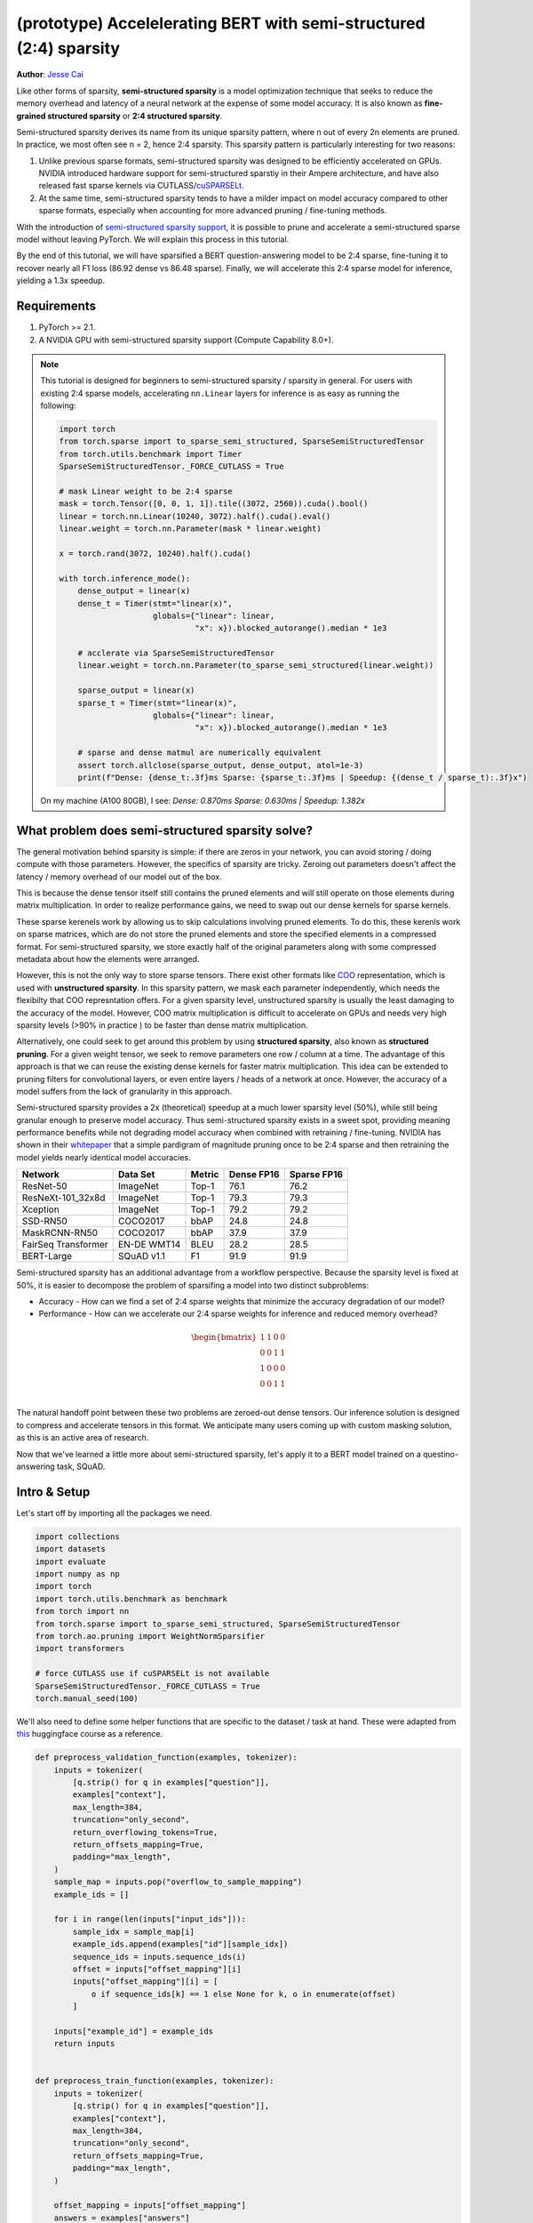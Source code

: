 (prototype) Accelelerating BERT with semi-structured (2:4) sparsity
================================================================
**Author**: `Jesse Cai <https://github.com/jcaip>`_

Like other forms of sparsity, **semi-structured sparsity** is a model optimization technique that seeks to reduce the memory overhead and latency of a neural network at the expense of some model accuracy.
It is also known as **fine-grained structured sparsity** or **2:4 structured sparsity**.

Semi-structured sparsity derives its name from its unique sparsity pattern, where n out of every 2n elements are pruned.
In practice, we most often see n = 2, hence 2:4 sparsity. This sparsity pattern is particularly interesting for two reasons:

1. Unlike previous sparse formats, semi-structured sparsity was designed to be efficiently accelerated on GPUs.
   NVIDIA introduced hardware support for semi-structured sparstiy in their Ampere architecture, and have also released fast sparse kernels via CUTLASS/`cuSPARSELt <https://docs.nvidia.com/cuda/cusparselt/index.html>`_.
2. At the same time, semi-structured sparsity tends to have a milder impact on model accuracy compared to other sparse formats, especially when accounting for more advanced pruning / fine-tuning methods.

With the introduction of `semi-structured sparsity support <https://pytorch.org/docs/2.1/sparse.html#sparse-semi-structured-tensors>`_, it is possible to prune and accelerate a semi-structured sparse model without leaving PyTorch.
We will explain this process in this tutorial.

.. image:: ../../_static/img/pruning_flow.jpg

By the end of this tutorial, we will have sparsified a BERT question-answering model to be 2:4 sparse, fine-tuning it to recover nearly all F1 loss (86.92 dense vs 86.48 sparse).
Finally, we will accelerate this 2:4 sparse model for inference, yielding a 1.3x speedup.

Requirements
--------------

1. PyTorch >= 2.1.
2. A NVIDIA GPU with semi-structured sparsity support (Compute Capability 8.0+).

.. note::

    This tutorial is designed for beginners to semi-structured sparsity / sparsity in general.
    For users with existing 2:4 sparse models, accelerating ``nn.Linear`` layers for inference is as easy as running the following:

    .. code:: python

        import torch
        from torch.sparse import to_sparse_semi_structured, SparseSemiStructuredTensor
        from torch.utils.benchmark import Timer
        SparseSemiStructuredTensor._FORCE_CUTLASS = True

        # mask Linear weight to be 2:4 sparse
        mask = torch.Tensor([0, 0, 1, 1]).tile((3072, 2560)).cuda().bool()
        linear = torch.nn.Linear(10240, 3072).half().cuda().eval()
        linear.weight = torch.nn.Parameter(mask * linear.weight)

        x = torch.rand(3072, 10240).half().cuda()

        with torch.inference_mode():
            dense_output = linear(x)
            dense_t = Timer(stmt="linear(x)",
                            globals={"linear": linear,
                                     "x": x}).blocked_autorange().median * 1e3

            # acclerate via SparseSemiStructuredTensor
            linear.weight = torch.nn.Parameter(to_sparse_semi_structured(linear.weight))

            sparse_output = linear(x)
            sparse_t = Timer(stmt="linear(x)",
                            globals={"linear": linear,
                                     "x": x}).blocked_autorange().median * 1e3

            # sparse and dense matmul are numerically equivalent
            assert torch.allclose(sparse_output, dense_output, atol=1e-3)
            print(f"Dense: {dense_t:.3f}ms Sparse: {sparse_t:.3f}ms | Speedup: {(dense_t / sparse_t):.3f}x")

    On my machine (A100 80GB), I see: `Dense: 0.870ms Sparse: 0.630ms | Speedup: 1.382x`


What problem does semi-structured sparsity solve?
-------------------------------------------------
The general motivation behind sparsity is simple: if there are zeros in your network, you can avoid storing / doing compute with those parameters.
However, the specifics of sparsity are tricky. Zeroing out parameters doesn't affect the latency / memory overhead of our model out of the box.

This is because the dense tensor itself still contains the pruned elements and will still operate on those elements during matrix multiplication.
In order to realize performance gains, we need to swap out our dense kernels for sparse kernels.

These sparse kerenels work by allowing us to skip calculations involving pruned elements. To do this, these kerenls work on sparse matrices, which are do not store the pruned elements and store the specified elements in a compressed format.
For semi-structured sparsity, we store exactly half of the original parameters along with some compressed metadata about how the elements were arranged.

.. image:: https://developer-blogs.nvidia.com/wp-content/uploads/2023/06/2-4-structured-sparsity-pattern.png
    :align: center
    :width: 80%


However, this is not the only way to store sparse tensors. There exist other formats like `COO <https://pytorch.org/docs/2.1/sparse.html#sparse-coo-tensors>`_ representation, which is used with **unstructured sparsity**.
In this sparsity pattern, we mask each parameter independently, which needs the flexibilty that COO represntation offers. For a given sparsity level, unstructured sparsity is usually the least damaging to the accuracy of the model.
However, COO matrix multiplication is difficult to accelerate on GPUs and needs very high sparsity levels (>90% in practice ) to be faster than dense matrix multiplication.

Alternatively, one could seek to get around this problem by using **structured sparsity**, also known as **structured pruning**. For a given weight tensor, we seek to remove parameters one row / column at a time.
The advantage of this approach is that we can reuse the existing dense kernels for faster matrix multiplication. This idea can be extended to pruning filters for convolutional layers, or even entire layers / heads of a network at once.
However, the accuracy of a model suffers from the lack of granularity in this approach.

Semi-structured sparsity provides a 2x (theoretical) speedup at a much lower sparsity level (50%), while still being granular enough to preserve model accuracy.
Thus semi-structured sparsity exists in a sweet spot, providing meaning performance benefits while not degrading model accuracy when combined with retraining / fine-tuning.
NVIDIA has shown in their `whitepaper <https://arxiv.org/abs/2104.08378>`_ that a simple pardigram of magnitude pruning once to be 2:4 sparse and then retraining the model yields nearly identical model accuracies.


+---------------------+-------------+--------+------------+-------------+
| Network             | Data Set    | Metric | Dense FP16 | Sparse FP16 |
+=====================+=============+========+============+=============+
| ResNet-50           | ImageNet    | Top-1  | 76.1       | 76.2        |
+---------------------+-------------+--------+------------+-------------+
| ResNeXt-101_32x8d   | ImageNet    | Top-1  | 79.3       | 79.3        |
+---------------------+-------------+--------+------------+-------------+
| Xception            | ImageNet    | Top-1  | 79.2       | 79.2        |
+---------------------+-------------+--------+------------+-------------+
| SSD-RN50            | COCO2017    | bbAP   | 24.8       | 24.8        |
+---------------------+-------------+--------+------------+-------------+
| MaskRCNN-RN50       | COCO2017    | bbAP   | 37.9       | 37.9        |
+---------------------+-------------+--------+------------+-------------+
| FairSeq Transformer | EN-DE WMT14 | BLEU   | 28.2       | 28.5        |
+---------------------+-------------+--------+------------+-------------+
| BERT-Large          | SQuAD v1.1  | F1     | 91.9       | 91.9        |
+---------------------+-------------+--------+------------+-------------+

Semi-structured sparsity has an additional advantage from a workflow perspective.
Because the sparsity level is fixed at 50%, it is easier to decompose the problem of sparsifing a model into two distinct subproblems:

* Accuracy - How can we find a set of 2:4 sparse weights that minimize the accuracy degradation of our model?
* Performance - How can we accelerate our 2:4 sparse weights for inference and reduced memory overhead?

.. math::
   \begin{bmatrix}
   1 & 1 & 0 & 0 \\
   0 & 0 & 1 & 1 \\
   1 & 0 & 0 & 0 \\
   0 & 0 & 1 & 1 \\
   \end{bmatrix}

The natural handoff point between these two problems are zeroed-out dense tensors. Our inference solution is designed to compress and accelerate tensors in this format.
We anticipate many users coming up with custom masking solution, as this is an active area of research.

Now that we've learned a little more about semi-structured sparsity, let's apply it to a BERT model trained on a questino-answering task, SQuAD.

Intro & Setup
-------------
Let's start off by importing all the packages we need.

.. code:: python

    import collections
    import datasets
    import evaluate
    import numpy as np
    import torch
    import torch.utils.benchmark as benchmark
    from torch import nn
    from torch.sparse import to_sparse_semi_structured, SparseSemiStructuredTensor
    from torch.ao.pruning import WeightNormSparsifier
    import transformers

    # force CUTLASS use if cuSPARSELt is not available
    SparseSemiStructuredTensor._FORCE_CUTLASS = True
    torch.manual_seed(100)

We'll also need to define some helper functions that are specific to the dataset / task at hand.
These were adapted from `this <https://huggingface.co/learn/nlp-course/chapter7/7?fw=pt>`_ huggingface course as a reference.

.. code:: python

    def preprocess_validation_function(examples, tokenizer):
        inputs = tokenizer(
            [q.strip() for q in examples["question"]],
            examples["context"],
            max_length=384,
            truncation="only_second",
            return_overflowing_tokens=True,
            return_offsets_mapping=True,
            padding="max_length",
        )
        sample_map = inputs.pop("overflow_to_sample_mapping")
        example_ids = []

        for i in range(len(inputs["input_ids"])):
            sample_idx = sample_map[i]
            example_ids.append(examples["id"][sample_idx])
            sequence_ids = inputs.sequence_ids(i)
            offset = inputs["offset_mapping"][i]
            inputs["offset_mapping"][i] = [
                o if sequence_ids[k] == 1 else None for k, o in enumerate(offset)
            ]

        inputs["example_id"] = example_ids
        return inputs


    def preprocess_train_function(examples, tokenizer):
        inputs = tokenizer(
            [q.strip() for q in examples["question"]],
            examples["context"],
            max_length=384,
            truncation="only_second",
            return_offsets_mapping=True,
            padding="max_length",
        )

        offset_mapping = inputs["offset_mapping"]
        answers = examples["answers"]
        start_positions = []
        end_positions = []

        for i, (offset, answer) in enumerate(zip(offset_mapping, answers)):
            start_char = answer["answer_start"][0]
            end_char = start_char + len(answer["text"][0])
            sequence_ids = inputs.sequence_ids(i)

            # Find the start and end of the context
            idx = 0
            while sequence_ids[idx] != 1:
                idx += 1
            context_start = idx
            while sequence_ids[idx] == 1:
                idx += 1
            context_end = idx - 1

            # If the answer is not fully inside the context, label it (0, 0)
            if offset[context_start][0] > end_char or offset[context_end][1] < start_char:
                start_positions.append(0)
                end_positions.append(0)
            else:
                # Otherwise it's the start and end token positions
                idx = context_start
                while idx <= context_end and offset[idx][0] <= start_char:
                    idx += 1
                start_positions.append(idx - 1)

                idx = context_end
                while idx >= context_start and offset[idx][1] >= end_char:
                    idx -= 1
                end_positions.append(idx + 1)

        inputs["start_positions"] = start_positions
        inputs["end_positions"] = end_positions
        return inputs


    def compute_metrics(start_logits, end_logits, features, examples):
        n_best = 20
        max_answer_length = 30
        metric = evaluate.load("squad")

        example_to_features = collections.defaultdict(list)
        for idx, feature in enumerate(features):
            example_to_features[feature["example_id"]].append(idx)

        predicted_answers = []
        # for example in tqdm(examples):
        for example in examples:
            example_id = example["id"]
            context = example["context"]
            answers = []

            # Loop through all features associated with that example
            for feature_index in example_to_features[example_id]:
                start_logit = start_logits[feature_index]
                end_logit = end_logits[feature_index]
                offsets = features[feature_index]["offset_mapping"]

                start_indexes = np.argsort(start_logit)[-1 : -n_best - 1 : -1].tolist()
                end_indexes = np.argsort(end_logit)[-1 : -n_best - 1 : -1].tolist()
                for start_index in start_indexes:
                    for end_index in end_indexes:
                        # Skip answers that are not fully in the context
                        if offsets[start_index] is None or offsets[end_index] is None:
                            continue
                        # Skip answers with a length that is either < 0
                        # or > max_answer_length
                        if (
                            end_index < start_index
                            or end_index - start_index + 1 > max_answer_length
                        ):
                            continue

                        answer = {
                            "text": context[
                                offsets[start_index][0] : offsets[end_index][1]
                            ],
                            "logit_score": start_logit[start_index] + end_logit[end_index],
                        }
                        answers.append(answer)

            # Select the answer with the best score
            if len(answers) > 0:
                best_answer = max(answers, key=lambda x: x["logit_score"])
                predicted_answers.append(
                    {"id": example_id, "prediction_text": best_answer["text"]}
                )
            else:
                predicted_answers.append({"id": example_id, "prediction_text": ""})

        theoretical_answers = [
            {"id": ex["id"], "answers": ex["answers"]} for ex in examples
        ]
        return metric.compute(predictions=predicted_answers, references=theoretical_answers)

Now that those are defined, we just need one additional helper function, which will help us benchmark our model.

.. code:: python

    def measure_execution_time(model, batch_sizes, dataset):
        dataset_for_model = dataset.remove_columns(["example_id", "offset_mapping"])
        dataset_for_model.set_format("torch")
        model.cuda()
        batch_size_to_time_sec = {}
        for batch_size in batch_sizes:
            batch = {
                k: dataset_for_model[k][:batch_size].to(model.device)
                for k in dataset_for_model.column_names
            }

            with torch.inference_mode():
                timer = benchmark.Timer(
                    stmt="model(**batch)", globals={"model": model, "batch": batch}
                )
                p50 = timer.blocked_autorange().median * 1000
            batch_size_to_time_sec[batch_size] = p50
        return batch_size_to_time_sec



We will get started by loading our model and tokenizer, and then setting up our dataset.

.. code:: python
    # load model
    model_name = "bert-base-cased"
    tokenizer = transformers.AutoTokenizer.from_pretrained(model_name)
    model = transformers.AutoModelForQuestionAnswering.from_pretrained(model_name)
    print(f"Loading tokenizer: {model_name}")
    print(f"Loading model: {model_name}")

    # set up train and val dataset
    squad_dataset = datasets.load_dataset("squad")
    tokenized_squad_dataset = {}
    tokenized_squad_dataset["train"] = squad_dataset["train"].map(
        lambda x: preprocess_train_function(x, tokenizer), batched=True
    )
    tokenized_squad_dataset["validation"] = squad_dataset["validation"].map(
        lambda x: preprocess_validation_function(x, tokenizer),
        batched=True,
        remove_columns=squad_dataset["train"].column_names,
    )
    data_collator = transformers.DataCollatorWithPadding(tokenizer=tokenizer)


Next, we'll train a quick baseline of our model on SQuAD. Running the following code gives me an F1 score of 86.9.
This is quite close to the reported NVIDIA score and the difference is likely due to BERT-base vs. BERT-large or fine-tuning hyperparams.

.. code:: python

    training_args = transformers.TrainingArguments(
        "trainer",
        num_train_epochs=1,
        per_device_train_batch_size=64,
        per_device_eval_batch_size=512,
    )

    trainer = transformers.Trainer(
        model,
        training_args,
        train_dataset=tokenized_squad_dataset["train"],
        eval_dataset=tokenized_squad_dataset["validation"],
        data_collator=data_collator,
        tokenizer=tokenizer,
    )

    trainer.train()

    # batch sizes to compare for eval
    batch_sizes = [4, 16, 64, 256]
    # 2:4 sparsity require fp16, so we cast here for a fair comparison
    with torch.autocast("cuda"):
        with torch.inference_mode():
            predictions = trainer.predict(tokenized_squad_dataset["validation"])
        start_logits, end_logits = predictions.predictions
        fp16_baseline = compute_metrics(
            start_logits,
            end_logits,
            tokenized_squad_dataset["validation"],
            squad_dataset["validation"],
        )
        fp16_time = measure_execution_time(
            model,
            batch_sizes,
            tokenized_squad_dataset["validation"],
        )
    print("fp16", fp16_baseline)
    print("cuda_fp16 time", fp16_time)

    # fp16 {'exact_match': 78.53358561967833, 'f1': 86.9280493093186}
    # cuda_fp16 time {4: 10.927572380751371, 16: 19.607915310189128, 64: 73.18846387788653, 256: 286.91255673766136}

Pruning BERT to be 2:4 sparse
-----------------------------
Now that we have our baseline, it's time we prune BERT. There are many different pruning strategies, but one ofthe most common is **magnitude pruning**, which seeks to remove the weights
with the lowest L1 norm. Magnitude pruning was used by NVIDIA in all their results and is a common baseline.

To do this, we will use the `torch.ao.pruning` package, which contains a weight-norm (magnitude) sparsifier.
These sparsifiers work by applying mask parameterizations to the weight tensors in a model. This let's them simulate sparsity by masking out the pruned weights.

We'll also have to decide what layers of the model to apply sparsity to, which in this case is all of the `nn.Linear` layers, except for the task-specific head outputs.
That's because semi-structured sparsity has `shape constraints <https://pytorch.org/docs/2.1/sparse.html#constructing-sparse-semi-structured-tensors>`_, and the task-specific nn.Linear layers do not satisfy them.

.. code:: python

    sparsifier = WeightNormSparsifier(
        # apply sparsity to all blocks
        sparsity_level=1.0,
        # shape of 4 elemens is a block
        sparse_block_shape=(1, 4),
        # two zeros for every block of 4
        zeros_per_block=2
    )

    # add to config if nn.Linear and in the BERT model.
    sparse_config = [
        {"tensor_fqn": f"{fqn}.weight"}
        for fqn, module in model.named_modules()
        if isinstance(module, nn.Linear) and "layer" in fqn
    ]

The first step for pruning the model is to insert paramtterizations for masking the weights of the model. This is done by the prepare step.
Now anytime we try to access the `.weight` we will get `mask * weight` instead.

.. code:: python

    # Prepare the model, insert fake-sparsity parameterizations for training
    sparsifier.prepare(model, sparse_config)
    print(model.bert.encoder.layer[0].output)

    # BertOutput(
    #   (dense): ParametrizedLinear(
    #     in_features=3072, out_features=768, bias=True
    #     (parametrizations): ModuleDict(
    #       (weight): ParametrizationList(
    #         (0-5): 6 x FakeSparsity()
    #       )
    #     )
    #   )
    #   (LayerNorm): LayerNorm((768,), eps=1e-12, elementwise_affine=True)
    #   (dropout): Dropout(p=0.1, inplace=False)
    # )

Then, we'll take a single pruning step. All pruners implement a `update_mask()` method that updates the mask with the logic being determined by the pruner implementation.
The step method calls this update_mask functions for the weights specified in the sparse config.

We will also evaluate the model to show the accuracy degredation of zero-shot pruning, or pruning without fine-tuning / retraining.

.. code:: python

    sparsifier.step()
    with torch.autocast("cuda"):
        with torch.inference_mode():
            predictions = trainer.predict(tokenized_squad_dataset["validation"])
        pruned = compute_metrics(
            *predictions.predictions
            tokenized_squad_dataset["validation"],
            squad_dataset["validation"],
        )
    print("pruned eval metrics:", pruned)
    # pruned eval metrics: {'exact_match': 40.59602649006622, 'f1': 56.51610004515979}

In this state, we can start fine-tuning the model, updating the elements that wouldn't be pruned to better account for the accuracy loss.
Once we've reached a satisfied state, we can call `squash_mask` to fuse the mask and the weight together. This will remove the parameterizations and we are left with a zeroed-out 2:4 dense model.

.. code:: python

    trainer.train()
    sparsifier.squash_mask()
    torch.set_printoptions(edgeitems=4)
    print(model.bert.encoder.layer[0].intermediate.dense.weight)

    # Parameter containing:
    # tensor([[ 0.0000, -0.0237,  0.0000,  0.0130,  ..., -0.0462, -0.0000, 0.0000, -0.0272],
    #        [ 0.0436, -0.0000, -0.0000,  0.0492,  ..., -0.0000,  0.0844,  0.0340, -0.0000],
    #        [-0.0302, -0.0350,  0.0000,  0.0000,  ...,  0.0303,  0.0175, -0.0000,  0.0000],
    #        [ 0.0000, -0.0000, -0.0529,  0.0327,  ...,  0.0213,  0.0000, -0.0000,  0.0735],
    #        ...,
    #        [ 0.0000, -0.0000, -0.0258, -0.0239,  ..., -0.0000, -0.0000,  0.0380,  0.0562],
    #        [-0.0432, -0.0000,  0.0000, -0.0598,  ...,  0.0000, -0.0000,  0.0262  -0.0227],
    #        [ 0.0244,  0.0921, -0.0000, -0.0000,  ..., -0.0000, -0.0784,  0.0000,  0.0761],
    #        [ 0.0000,  0.0225, -0.0395, -0.0000,  ..., -0.0000,  0.0684, -0.0344, -0.0000]], device='cuda:0', requires_grad=True)

Acclerating 2:4 sparse models for inference
-------------------------------------------
Now that we have a model in this format, we can accelerate it for inference just like in the quickstart guide.

.. code:: python

    model = model.cuda().half()
    # accelerate for sparsity
    for fqn, module in model.named_modules():
        if isinstance(module, nn.Linear) and "layer" in fqn:
            module.weight = nn.Parameter(to_sparse_semi_structured(module.weight))

    with torch.inference_mode():
        predictions = trainer.predict(tokenized_squad_dataset["validation"])
    start_logits, end_logits = predictions.predictions
    metrics_sparse = compute_metrics(
        start_logits,
        end_logits,
        tokenized_squad_dataset["validation"],
        squad_dataset["validation"],
    )
    print("sparse eval metrics: ", metrics_sparse)
    sparse_perf = measure_execution_time(
        model,
        batch_sizes_perf_cuda,
        tokenized_squad_dataset["validation"],
    )
    print("sparse perf metrics: ", sparse_perf)

    # sparse eval metrics:  {'exact_match': 78.43897824030275, 'f1': 86.48718950090766}
    # sparse perf metrics:  {4: 12.621004460379481, 16: 15.368514601141214, 64: 58.702805917710066, 256: 244.19364519417286}

Retraining our model after magnitude pruning has recovered nearly all of the F1 that has been lost when the model was pruned. At the same time we have achieved a 1.28x speedup for bs=16.
Note that not all shapes are amenable to performance improvements. When batch sizes are small and limited time is spent in compute sparse kernels may be slower than their dense counterparts.

.. table:: results

    +--------------------+----------------+--------------+---------------------+
    | Metrics            | fp16           | 2:4 sparse   | delta / speedup     |
    +====================+================+==============+=====================+
    | Exact Match (%)    | 78.53          | 78.44        | -0.09               |
    +--------------------+----------------+--------------+---------------------+
    | F1 (%)             | 86.93          | 86.49        | -0.44               |
    +--------------------+----------------+--------------+---------------------+
    | Time (bs=4)        | 10.93          | 12.62        | 0.87x               |
    +--------------------+----------------+--------------+---------------------+
    | Time (bs=16)       | 19.61          | 15.37        | 1.28x               |
    +--------------------+----------------+--------------+---------------------+
    | Time (bs=64)       | 73.19          | 58.70        | 1.25x               |
    +--------------------+----------------+--------------+---------------------+
    | Time (bs=256)      | 286.91         | 244.19       | 1.18x               |
    +--------------------+----------------+--------------+---------------------+


Conclusion
----------
In this tutorial, we have shown how to prune BERT to be 2:4 sparse and how to accelerate a 2:4 sparse model for inference.
By taking advantage of our SparseSemiStructuredTensor subclass, we were able to achieve a 1.3x speedup over the fp16 baseline.
We also demonstrated the benefits of 2:4 sparsity by fine-tuning BERT to recover any lost F1. (86.92 dense vs 86.48 sparse)

Please feel free to raise an `issue <https://github.com/pytorch/pytorch/issues>`_ if you need any support, and thanks for reading
